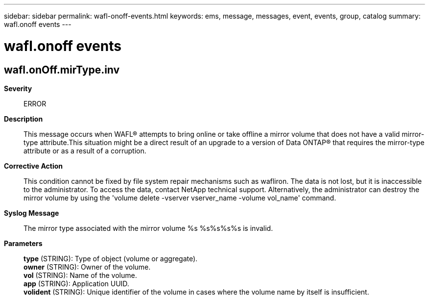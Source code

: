 ---
sidebar: sidebar
permalink: wafl-onoff-events.html
keywords: ems, message, messages, event, events, group, catalog
summary: wafl.onoff events
---

= wafl.onoff events
:toclevels: 1
:hardbreaks:
:nofooter:
:icons: font
:linkattrs:
:imagesdir: ./media/

== wafl.onOff.mirType.inv
*Severity*::
ERROR
*Description*::
This message occurs when WAFL(R) attempts to bring online or take offline a mirror volume that does not have a valid mirror-type attribute.This situation might be a direct result of an upgrade to a version of Data ONTAP(R) that requires the mirror-type attribute or as a result of a corruption.
*Corrective Action*::
This condition cannot be fixed by file system repair mechanisms such as wafliron. The data is not lost, but it is inaccessible to the administrator. To access the data, contact NetApp technical support. Alternatively, the administrator can destroy the mirror volume by using the 'volume delete -vserver vserver_name -volume vol_name' command.
*Syslog Message*::
The mirror type associated with the mirror volume %s %s%s%s%s is invalid.
*Parameters*::
*type* (STRING): Type of object (volume or aggregate).
*owner* (STRING): Owner of the volume.
*vol* (STRING): Name of the volume.
*app* (STRING): Application UUID.
*volident* (STRING): Unique identifier of the volume in cases where the volume name by itself is insufficient.
